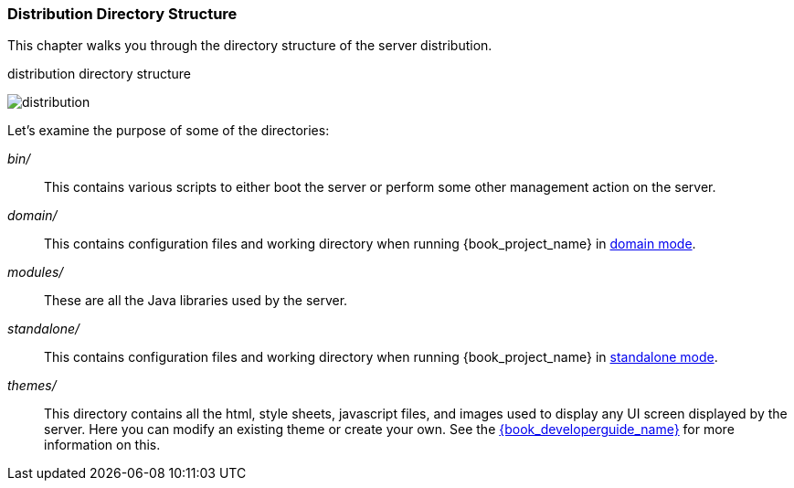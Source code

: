 
=== Distribution Directory Structure

This chapter walks you through the directory structure of the server distribution.

.distribution directory structure
image:{book_images}/files.png[alt="distribution"]

Let's examine the purpose of some of the directories:

_bin/_::
  This contains various scripts to either boot the server or perform some other management action on the server.

_domain/_::
  This contains configuration files and working directory when running {book_project_name} in <<_domain-mode,domain mode>>.

_modules/_::
  These are all the Java libraries used by the server.

ifeval::[{book_community}==true]
_providers/_::
  If you are writing extensions to keycloak, you can put your extensions here.  See the link:{book_developerguide_link}[{book_developerguide_name}] for more information on this.
endif::[]

_standalone/_::
  This contains configuration files and working directory when running {book_project_name} in <<_standalone-mode,standalone mode>>.

_themes/_::
  This directory contains all the html, style sheets, javascript files, and images used to display any UI screen displayed by the server.
  Here you can modify an existing theme or create your own.  See the link:{book_developerguide_link}[{book_developerguide_name}] for more information on this.
